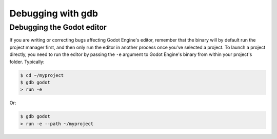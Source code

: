 .. _doc_debugging_with_gdb:

Debugging with gdb
==================

Debugging the Godot editor
----------------------

If you are writing or correcting bugs affecting Godot Engine's editor,
remember that the binary will by default run the project manager first,
and then only run the editor in another process once you've selected a
project. To launch a project directly, you need to run the editor by
passing the ``-e`` argument to Godot Engine's binary from within your
project's folder. Typically:

.. code-block:: none

    $ cd ~/myproject
    $ gdb godot
    > run -e

Or:

.. code-block:: none

    $ gdb godot
    > run -e --path ~/myproject
